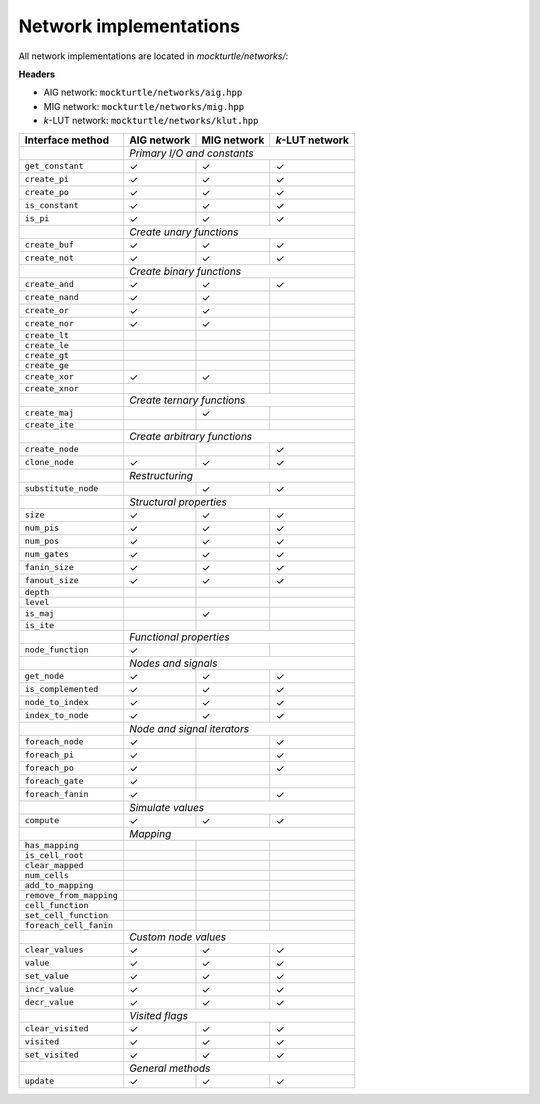 Network implementations
=======================

All network implementations are located in `mockturtle/networks/`:

**Headers**

* AIG network: ``mockturtle/networks/aig.hpp``
* MIG network: ``mockturtle/networks/mig.hpp``
* *k*-LUT network: ``mockturtle/networks/klut.hpp``

+-------------------------+-------------+-------------+-----------------+
| Interface method        | AIG network | MIG network | *k*-LUT network |
+=========================+=============+=============+=================+
|                         | *Primary I/O and constants*                 |
+-------------------------+-------------+-------------+-----------------+
| ``get_constant``        | ✓           | ✓           | ✓               |
+-------------------------+-------------+-------------+-----------------+
| ``create_pi``           | ✓           | ✓           | ✓               |
+-------------------------+-------------+-------------+-----------------+
| ``create_po``           | ✓           | ✓           | ✓               |
+-------------------------+-------------+-------------+-----------------+
| ``is_constant``         | ✓           | ✓           | ✓               |
+-------------------------+-------------+-------------+-----------------+
| ``is_pi``               | ✓           | ✓           | ✓               |
+-------------------------+-------------+-------------+-----------------+
|                         | *Create unary functions*                    |
+-------------------------+-------------+-------------+-----------------+
| ``create_buf``          | ✓           | ✓           | ✓               |
+-------------------------+-------------+-------------+-----------------+
| ``create_not``          | ✓           | ✓           | ✓               |
+-------------------------+-------------+-------------+-----------------+
|                         | *Create binary functions*                   |
+-------------------------+-------------+-------------+-----------------+
| ``create_and``          | ✓           | ✓           | ✓               |
+-------------------------+-------------+-------------+-----------------+
| ``create_nand``         | ✓           | ✓           |                 |
+-------------------------+-------------+-------------+-----------------+
| ``create_or``           | ✓           | ✓           |                 |
+-------------------------+-------------+-------------+-----------------+
| ``create_nor``          | ✓           | ✓           |                 |
+-------------------------+-------------+-------------+-----------------+
| ``create_lt``           |             |             |                 |
+-------------------------+-------------+-------------+-----------------+
| ``create_le``           |             |             |                 |
+-------------------------+-------------+-------------+-----------------+
| ``create_gt``           |             |             |                 |
+-------------------------+-------------+-------------+-----------------+
| ``create_ge``           |             |             |                 |
+-------------------------+-------------+-------------+-----------------+
| ``create_xor``          | ✓           | ✓           |                 |
+-------------------------+-------------+-------------+-----------------+
| ``create_xnor``         |             |             |                 |
+-------------------------+-------------+-------------+-----------------+
|                         | *Create ternary functions*                  |
+-------------------------+-------------+-------------+-----------------+
| ``create_maj``          |             | ✓           |                 |
+-------------------------+-------------+-------------+-----------------+
| ``create_ite``          |             |             |                 |
+-------------------------+-------------+-------------+-----------------+
|                         | *Create arbitrary functions*                |
+-------------------------+-------------+-------------+-----------------+
| ``create_node``         |             |             | ✓               |
+-------------------------+-------------+-------------+-----------------+
| ``clone_node``          | ✓           | ✓           | ✓               |
+-------------------------+-------------+-------------+-----------------+
|                         | *Restructuring*                             |
+-------------------------+-------------+-------------+-----------------+
| ``substitute_node``     |             | ✓           | ✓               |
+-------------------------+-------------+-------------+-----------------+
|                         | *Structural properties*                     |
+-------------------------+-------------+-------------+-----------------+
| ``size``                | ✓           | ✓           | ✓               |
+-------------------------+-------------+-------------+-----------------+
| ``num_pis``             | ✓           | ✓           | ✓               |
+-------------------------+-------------+-------------+-----------------+
| ``num_pos``             | ✓           | ✓           | ✓               |
+-------------------------+-------------+-------------+-----------------+
| ``num_gates``           | ✓           | ✓           | ✓               |
+-------------------------+-------------+-------------+-----------------+
| ``fanin_size``          | ✓           | ✓           | ✓               |
+-------------------------+-------------+-------------+-----------------+
| ``fanout_size``         | ✓           | ✓           | ✓               |
+-------------------------+-------------+-------------+-----------------+
| ``depth``               |             |             |                 |
+-------------------------+-------------+-------------+-----------------+
| ``level``               |             |             |                 |
+-------------------------+-------------+-------------+-----------------+
| ``is_maj``              |             | ✓           |                 |
+-------------------------+-------------+-------------+-----------------+
| ``is_ite``              |             |             |                 |
+-------------------------+-------------+-------------+-----------------+
|                         | *Functional properties*                     |
+-------------------------+-------------+-------------+-----------------+
| ``node_function``       | ✓           |             |                 |
+-------------------------+-------------+-------------+-----------------+
|                         | *Nodes and signals*                         |
+-------------------------+-------------+-------------+-----------------+
| ``get_node``            | ✓           | ✓           | ✓               |
+-------------------------+-------------+-------------+-----------------+
| ``is_complemented``     | ✓           | ✓           | ✓               |
+-------------------------+-------------+-------------+-----------------+
| ``node_to_index``       | ✓           | ✓           | ✓               |
+-------------------------+-------------+-------------+-----------------+
| ``index_to_node``       | ✓           | ✓           | ✓               |
+-------------------------+-------------+-------------+-----------------+
|                         | *Node and signal iterators*                 |
+-------------------------+-------------+-------------+-----------------+
| ``foreach_node``        | ✓           |             | ✓               |
+-------------------------+-------------+-------------+-----------------+
| ``foreach_pi``          | ✓           |             | ✓               |
+-------------------------+-------------+-------------+-----------------+
| ``foreach_po``          | ✓           |             | ✓               |
+-------------------------+-------------+-------------+-----------------+
| ``foreach_gate``        | ✓           |             |                 |
+-------------------------+-------------+-------------+-----------------+
| ``foreach_fanin``       | ✓           |             | ✓               |
+-------------------------+-------------+-------------+-----------------+
|                         | *Simulate values*                           |
+-------------------------+-------------+-------------+-----------------+
| ``compute``             | ✓           | ✓           | ✓               |
+-------------------------+-------------+-------------+-----------------+
|                         | *Mapping*                                   |
+-------------------------+-------------+-------------+-----------------+
| ``has_mapping``         |             |             |                 |
+-------------------------+-------------+-------------+-----------------+
| ``is_cell_root``        |             |             |                 |
+-------------------------+-------------+-------------+-----------------+
| ``clear_mapped``        |             |             |                 |
+-------------------------+-------------+-------------+-----------------+
| ``num_cells``           |             |             |                 |
+-------------------------+-------------+-------------+-----------------+
| ``add_to_mapping``      |             |             |                 |
+-------------------------+-------------+-------------+-----------------+
| ``remove_from_mapping`` |             |             |                 |
+-------------------------+-------------+-------------+-----------------+
| ``cell_function``       |             |             |                 |
+-------------------------+-------------+-------------+-----------------+
| ``set_cell_function``   |             |             |                 |
+-------------------------+-------------+-------------+-----------------+
| ``foreach_cell_fanin``  |             |             |                 |
+-------------------------+-------------+-------------+-----------------+
|                         | *Custom node values*                        |
+-------------------------+-------------+-------------+-----------------+
| ``clear_values``        | ✓           | ✓           | ✓               |
+-------------------------+-------------+-------------+-----------------+
| ``value``               | ✓           | ✓           | ✓               |
+-------------------------+-------------+-------------+-----------------+
| ``set_value``           | ✓           | ✓           | ✓               |
+-------------------------+-------------+-------------+-----------------+
| ``incr_value``          | ✓           | ✓           | ✓               |
+-------------------------+-------------+-------------+-----------------+
| ``decr_value``          | ✓           | ✓           | ✓               |
+-------------------------+-------------+-------------+-----------------+
|                         | *Visited flags*                             |
+-------------------------+-------------+-------------+-----------------+
| ``clear_visited``       | ✓           | ✓           | ✓               |
+-------------------------+-------------+-------------+-----------------+
| ``visited``             | ✓           | ✓           | ✓               |
+-------------------------+-------------+-------------+-----------------+
| ``set_visited``         | ✓           | ✓           | ✓               |
+-------------------------+-------------+-------------+-----------------+
|                         | *General methods*                           |
+-------------------------+-------------+-------------+-----------------+
| ``update``              | ✓           | ✓           | ✓               |
+-------------------------+-------------+-------------+-----------------+
